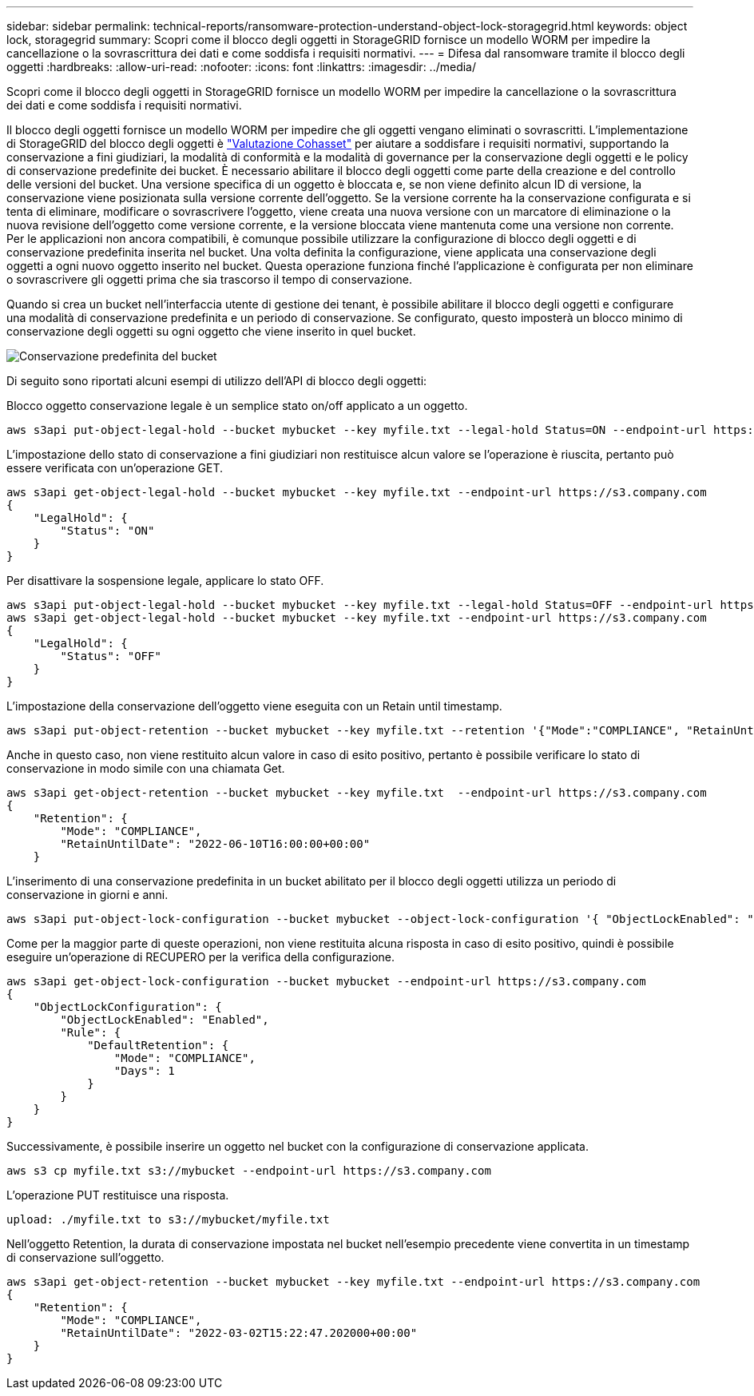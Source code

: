 ---
sidebar: sidebar 
permalink: technical-reports/ransomware-protection-understand-object-lock-storagegrid.html 
keywords: object lock, storagegrid 
summary: Scopri come il blocco degli oggetti in StorageGRID fornisce un modello WORM per impedire la cancellazione o la sovrascrittura dei dati e come soddisfa i requisiti normativi. 
---
= Difesa dal ransomware tramite il blocco degli oggetti
:hardbreaks:
:allow-uri-read: 
:nofooter: 
:icons: font
:linkattrs: 
:imagesdir: ../media/


[role="lead"]
Scopri come il blocco degli oggetti in StorageGRID fornisce un modello WORM per impedire la cancellazione o la sovrascrittura dei dati e come soddisfa i requisiti normativi.

Il blocco degli oggetti fornisce un modello WORM per impedire che gli oggetti vengano eliminati o sovrascritti. L'implementazione di StorageGRID del blocco degli oggetti è https://www.netapp.com/media/9041-ar-cohasset-netapp-storagegrid-sec-assessment.pdf["Valutazione Cohasset"^] per aiutare a soddisfare i requisiti normativi, supportando la conservazione a fini giudiziari, la modalità di conformità e la modalità di governance per la conservazione degli oggetti e le policy di conservazione predefinite dei bucket. È necessario abilitare il blocco degli oggetti come parte della creazione e del controllo delle versioni del bucket. Una versione specifica di un oggetto è bloccata e, se non viene definito alcun ID di versione, la conservazione viene posizionata sulla versione corrente dell'oggetto. Se la versione corrente ha la conservazione configurata e si tenta di eliminare, modificare o sovrascrivere l'oggetto, viene creata una nuova versione con un marcatore di eliminazione o la nuova revisione dell'oggetto come versione corrente, e la versione bloccata viene mantenuta come una versione non corrente. Per le applicazioni non ancora compatibili, è comunque possibile utilizzare la configurazione di blocco degli oggetti e di conservazione predefinita inserita nel bucket. Una volta definita la configurazione, viene applicata una conservazione degli oggetti a ogni nuovo oggetto inserito nel bucket. Questa operazione funziona finché l'applicazione è configurata per non eliminare o sovrascrivere gli oggetti prima che sia trascorso il tempo di conservazione.

Quando si crea un bucket nell'interfaccia utente di gestione dei tenant, è possibile abilitare il blocco degli oggetti e configurare una modalità di conservazione predefinita e un periodo di conservazione.  Se configurato, questo imposterà un blocco minimo di conservazione degli oggetti su ogni oggetto che viene inserito in quel bucket.

image:ransomware/ransomware-protection-default.png["Conservazione predefinita del bucket"]

Di seguito sono riportati alcuni esempi di utilizzo dell'API di blocco degli oggetti:

Blocco oggetto conservazione legale è un semplice stato on/off applicato a un oggetto.

[listing]
----
aws s3api put-object-legal-hold --bucket mybucket --key myfile.txt --legal-hold Status=ON --endpoint-url https://s3.company.com

----
L'impostazione dello stato di conservazione a fini giudiziari non restituisce alcun valore se l'operazione è riuscita, pertanto può essere verificata con un'operazione GET.

[listing]
----
aws s3api get-object-legal-hold --bucket mybucket --key myfile.txt --endpoint-url https://s3.company.com
{
    "LegalHold": {
        "Status": "ON"
    }
}
----
Per disattivare la sospensione legale, applicare lo stato OFF.

[listing]
----
aws s3api put-object-legal-hold --bucket mybucket --key myfile.txt --legal-hold Status=OFF --endpoint-url https://s3.company.com
aws s3api get-object-legal-hold --bucket mybucket --key myfile.txt --endpoint-url https://s3.company.com
{
    "LegalHold": {
        "Status": "OFF"
    }
}

----
L'impostazione della conservazione dell'oggetto viene eseguita con un Retain until timestamp.

[listing]
----
aws s3api put-object-retention --bucket mybucket --key myfile.txt --retention '{"Mode":"COMPLIANCE", "RetainUntilDate": "2022-06-10T16:00:00"}'  --endpoint-url https://s3.company.com
----
Anche in questo caso, non viene restituito alcun valore in caso di esito positivo, pertanto è possibile verificare lo stato di conservazione in modo simile con una chiamata Get.

[listing]
----
aws s3api get-object-retention --bucket mybucket --key myfile.txt  --endpoint-url https://s3.company.com
{
    "Retention": {
        "Mode": "COMPLIANCE",
        "RetainUntilDate": "2022-06-10T16:00:00+00:00"
    }
----
L'inserimento di una conservazione predefinita in un bucket abilitato per il blocco degli oggetti utilizza un periodo di conservazione in giorni e anni.

[listing]
----
aws s3api put-object-lock-configuration --bucket mybucket --object-lock-configuration '{ "ObjectLockEnabled": "Enabled", "Rule": { "DefaultRetention": { "Mode": "COMPLIANCE", "Days": 1 }}}' --endpoint-url https://s3.company.com
----
Come per la maggior parte di queste operazioni, non viene restituita alcuna risposta in caso di esito positivo, quindi è possibile eseguire un'operazione di RECUPERO per la verifica della configurazione.

[listing]
----
aws s3api get-object-lock-configuration --bucket mybucket --endpoint-url https://s3.company.com
{
    "ObjectLockConfiguration": {
        "ObjectLockEnabled": "Enabled",
        "Rule": {
            "DefaultRetention": {
                "Mode": "COMPLIANCE",
                "Days": 1
            }
        }
    }
}
----
Successivamente, è possibile inserire un oggetto nel bucket con la configurazione di conservazione applicata.

[listing]
----
aws s3 cp myfile.txt s3://mybucket --endpoint-url https://s3.company.com
----
L'operazione PUT restituisce una risposta.

[listing]
----
upload: ./myfile.txt to s3://mybucket/myfile.txt
----
Nell'oggetto Retention, la durata di conservazione impostata nel bucket nell'esempio precedente viene convertita in un timestamp di conservazione sull'oggetto.

[listing]
----
aws s3api get-object-retention --bucket mybucket --key myfile.txt --endpoint-url https://s3.company.com
{
    "Retention": {
        "Mode": "COMPLIANCE",
        "RetainUntilDate": "2022-03-02T15:22:47.202000+00:00"
    }
}
----